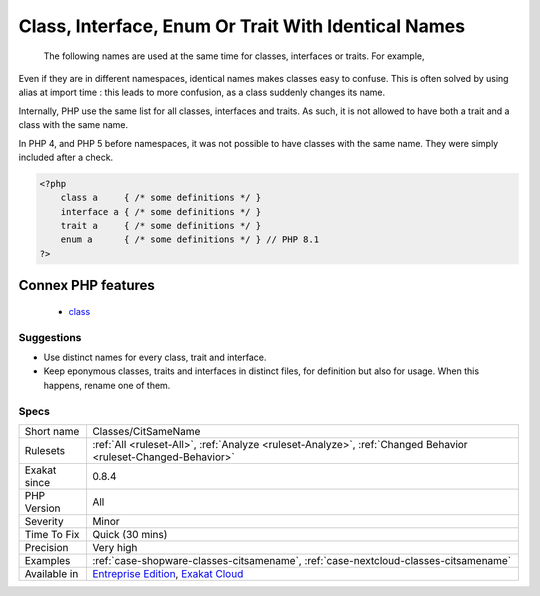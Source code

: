 .. _classes-citsamename:

.. _class,-interface,-enum-or-trait-with-identical-names:

Class, Interface, Enum Or Trait With Identical Names
++++++++++++++++++++++++++++++++++++++++++++++++++++

  The following names are used at the same time for classes, interfaces or traits. For example, 
Even if they are in different namespaces, identical names makes classes easy to confuse. This is often solved by using alias at import time : this leads to more confusion, as a class suddenly changes its name. 

Internally, PHP use the same list for all classes, interfaces and traits. As such, it is not allowed to have both a trait and a class with the same name.

In PHP 4, and PHP 5 before namespaces, it was not possible to have classes with the same name. They were simply included after a check.

.. code-block:: php
   
   <?php
       class a     { /* some definitions */ }
       interface a { /* some definitions */ }
       trait a     { /* some definitions */ }
       enum a      { /* some definitions */ } // PHP 8.1
   ?>
Connex PHP features
-------------------

  + `class <https://php-dictionary.readthedocs.io/en/latest/dictionary/class.ini.html>`_


Suggestions
___________

* Use distinct names for every class, trait and interface. 
* Keep eponymous classes, traits and interfaces in distinct files, for definition but also for usage. When this happens, rename one of them.




Specs
_____

+--------------+-------------------------------------------------------------------------------------------------------------------------+
| Short name   | Classes/CitSameName                                                                                                     |
+--------------+-------------------------------------------------------------------------------------------------------------------------+
| Rulesets     | :ref:`All <ruleset-All>`, :ref:`Analyze <ruleset-Analyze>`, :ref:`Changed Behavior <ruleset-Changed-Behavior>`          |
+--------------+-------------------------------------------------------------------------------------------------------------------------+
| Exakat since | 0.8.4                                                                                                                   |
+--------------+-------------------------------------------------------------------------------------------------------------------------+
| PHP Version  | All                                                                                                                     |
+--------------+-------------------------------------------------------------------------------------------------------------------------+
| Severity     | Minor                                                                                                                   |
+--------------+-------------------------------------------------------------------------------------------------------------------------+
| Time To Fix  | Quick (30 mins)                                                                                                         |
+--------------+-------------------------------------------------------------------------------------------------------------------------+
| Precision    | Very high                                                                                                               |
+--------------+-------------------------------------------------------------------------------------------------------------------------+
| Examples     | :ref:`case-shopware-classes-citsamename`, :ref:`case-nextcloud-classes-citsamename`                                     |
+--------------+-------------------------------------------------------------------------------------------------------------------------+
| Available in | `Entreprise Edition <https://www.exakat.io/entreprise-edition>`_, `Exakat Cloud <https://www.exakat.io/exakat-cloud/>`_ |
+--------------+-------------------------------------------------------------------------------------------------------------------------+


